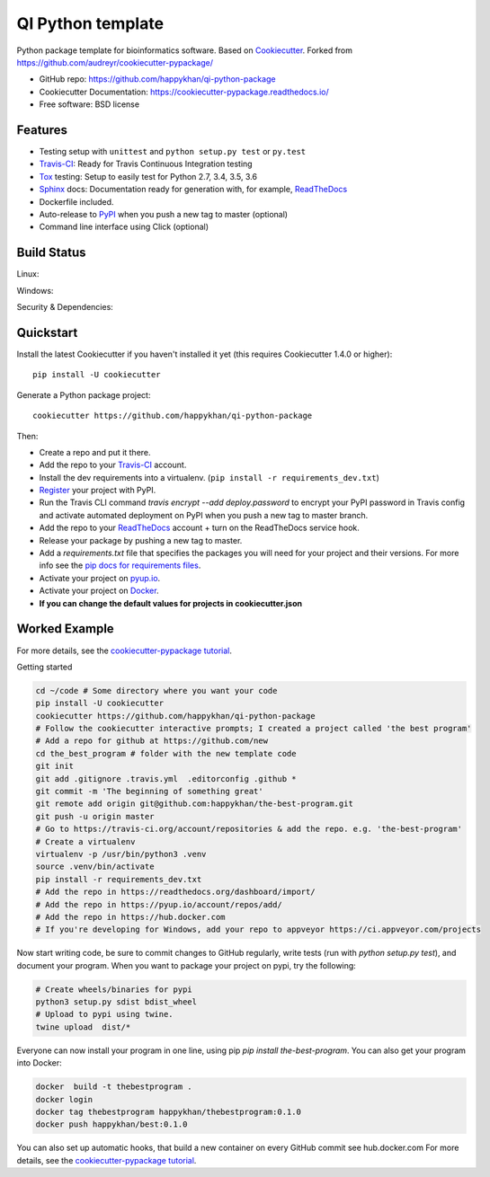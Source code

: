 ==================
QI Python template
==================

Python package template for bioinformatics software. Based on Cookiecutter_. Forked from https://github.com/audreyr/cookiecutter-pypackage/

* GitHub repo: https://github.com/happykhan/qi-python-package
* Cookiecutter Documentation: https://cookiecutter-pypackage.readthedocs.io/
* Free software: BSD license

Features
--------

* Testing setup with ``unittest`` and ``python setup.py test`` or ``py.test``
* Travis-CI_: Ready for Travis Continuous Integration testing
* Tox_ testing: Setup to easily test for Python 2.7, 3.4, 3.5, 3.6
* Sphinx_ docs: Documentation ready for generation with, for example, ReadTheDocs_
* Dockerfile included.
* Auto-release to PyPI_ when you push a new tag to master (optional)
* Command line interface using Click (optional)

.. _Cookiecutter: https://github.com/audreyr/cookiecutter


Build Status
-------------

Linux:

.. image:: https://img.shields.io/travis/audreyr/cookiecutter-pypackage.svg
    :target: https://travis-ci.org/audreyr/cookiecutter-pypackage
    :alt: Linux build status on Travis CI

Windows:

.. image:: https://ci.appveyor.com/api/projects/status/github/happykhan/qi-python-package?branch=master&svg=true
    :target: https://ci.appveyor.com/project/happykhan/qi-python-package/branch/master
    :alt: Windows build status on Appveyor

Security & Dependencies:

.. image:: https://pyup.io/repos/github/happykhan/qi-python-package/shield.svg
     :target: https://pyup.io/repos/github/happykhan/qi-python-package/
     :alt: Updates

Quickstart
----------

Install the latest Cookiecutter if you haven't installed it yet (this requires
Cookiecutter 1.4.0 or higher)::

    pip install -U cookiecutter

Generate a Python package project::

    cookiecutter https://github.com/happykhan/qi-python-package

Then:

* Create a repo and put it there.
* Add the repo to your Travis-CI_ account.
* Install the dev requirements into a virtualenv. (``pip install -r requirements_dev.txt``)
* Register_ your project with PyPI.
* Run the Travis CLI command `travis encrypt --add deploy.password` to encrypt your PyPI password in Travis config
  and activate automated deployment on PyPI when you push a new tag to master branch.
* Add the repo to your ReadTheDocs_ account + turn on the ReadTheDocs service hook.
* Release your package by pushing a new tag to master.
* Add a `requirements.txt` file that specifies the packages you will need for
  your project and their versions. For more info see the `pip docs for requirements files`_.
* Activate your project on `pyup.io`_.
* Activate your project on `Docker`_.
* **If you can change the default values for projects in cookiecutter.json**

.. _`pip docs for requirements files`: https://pip.pypa.io/en/stable/user_guide/#requirements-files
.. _Register: https://packaging.python.org/distributing/#register-your-project

Worked Example
--------------
For more details, see the `cookiecutter-pypackage tutorial`_. 

Getting started

.. code-block:: bash

    cd ~/code # Some directory where you want your code
    pip install -U cookiecutter
    cookiecutter https://github.com/happykhan/qi-python-package    
    # Follow the cookiecutter interactive prompts; I created a project called 'the best program'
    # Add a repo for github at https://github.com/new 
    cd the_best_program # folder with the new template code
    git init
    git add .gitignore .travis.yml  .editorconfig .github *
    git commit -m 'The beginning of something great'
    git remote add origin git@github.com:happykhan/the-best-program.git
    git push -u origin master
    # Go to https://travis-ci.org/account/repositories & add the repo. e.g. 'the-best-program'
    # Create a virtualenv 
    virtualenv -p /usr/bin/python3 .venv
    source .venv/bin/activate
    pip install -r requirements_dev.txt
    # Add the repo in https://readthedocs.org/dashboard/import/
    # Add the repo in https://pyup.io/account/repos/add/ 
    # Add the repo in https://hub.docker.com
    # If you're developing for Windows, add your repo to appveyor https://ci.appveyor.com/projects
    

Now start writing code, be sure to commit changes to GitHub regularly, write tests (run with `python setup.py  test`), and document your program. When you want to package your project on pypi, try the following:

.. code-block:: bash

    # Create wheels/binaries for pypi
    python3 setup.py sdist bdist_wheel
    # Upload to pypi using twine.
    twine upload  dist/*
    
Everyone can now install your program in one line, using pip `pip install the-best-program`.    
You can also get your program into Docker:

.. code-block:: bash

    docker  build -t thebestprogram .
    docker login
    docker tag thebestprogram happykhan/thebestprogram:0.1.0
    docker push happykhan/best:0.1.0

You can also set up automatic hooks, that build a new container on every GitHub commit see hub.docker.com
For more details, see the `cookiecutter-pypackage tutorial`_.


.. _`cookiecutter-pypackage tutorial`: https://cookiecutter-pypackage.readthedocs.io/en/latest/tutorial.html


.. _Travis-CI: http://travis-ci.org/
.. _Tox: http://testrun.org/tox/
.. _Sphinx: http://sphinx-doc.org/
.. _ReadTheDocs: https://readthedocs.io/
.. _`pyup.io`: https://pyup.io/
.. _Bumpversion: https://github.com/peritus/bumpversion
.. _Punch: https://github.com/lgiordani/punch
.. _PyPi: https://pypi.python.org/pypi
.. _Docker: https://hub.docker.com
